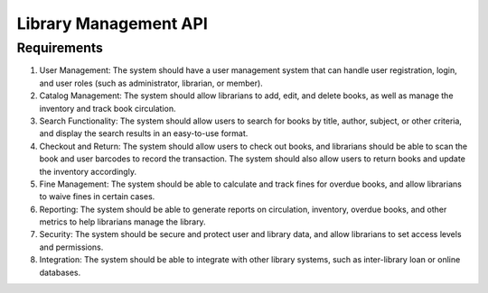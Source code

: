Library Management API
==============================

Requirements
------------

#. User Management: The system should have a user management system that can handle user registration, login, and user roles (such as administrator, librarian, or member).
#. Catalog Management: The system should allow librarians to add, edit, and delete books, as well as manage the inventory and track book circulation.
#. Search Functionality: The system should allow users to search for books by title, author, subject, or other criteria, and display the search results in an easy-to-use format.
#. Checkout and Return: The system should allow users to check out books, and librarians should be able to scan the book and user barcodes to record the transaction. The system should also allow users to return books and update the inventory accordingly.
#. Fine Management: The system should be able to calculate and track fines for overdue books, and allow librarians to waive fines in certain cases.
#. Reporting: The system should be able to generate reports on circulation, inventory, overdue books, and other metrics to help librarians manage the library.
#. Security: The system should be secure and protect user and library data, and allow librarians to set access levels and permissions.
#. Integration: The system should be able to integrate with other library systems, such as inter-library loan or online databases.

